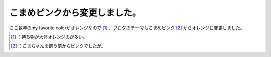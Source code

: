 ﻿こまめピンクから変更しました。
##############################


ここ数年のmy favorite colorがオレンジなので [#]_ 、ブログのテーマもこまめピンク [#]_ からオレンジに変更しました。



.. [#] ：持ち物が大体オレンジのが多い。
.. [#] ：こまちゃんを飼う前からピンクでしたが。



.. author:: mkouhei
.. categories:: computer, 
.. tags::
.. comments::



